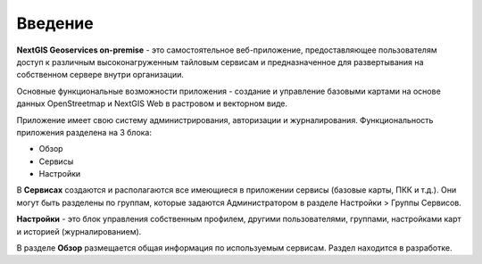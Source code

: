 .. sectionauthor:: Роман Гайнуллов <roman.gainullov@nextgis.ru>

.. _docs_geoserv_prem_intro:


Введение
========

**NextGIS Geoservices on-premise** - это самостоятельное веб-приложение, предоставляющее пользователям доступ к различным высоконагруженным тайловым сервисам и предназначенное для развертывания на собственном сервере внутри организации.

Основные функциональные возможности приложения - создание и управление базовыми картами на основе данных OpenStreetmap и NextGIS Web в растровом и векторном виде.

Приложение имеет свою систему администрирования, авторизации и журналирования.
Функциональность приложения разделена на 3 блока:

* Обзор
* Сервисы
* Настройки

В **Сервисах** создаются и располагаются все имеющиеся в приложении сервисы (базовые карты, ПКК и т.д.). Они могут быть разделены по группам, которые задаются Администратором в разделе Настройки > Группы Сервисов.

**Настройки** - это блок управления собственным профилем, другими пользователями, группами, настройками карт и историей (журналированием).

В разделе **Обзор** размещается общая информация по используемым сервисам. Раздел находится в разработке.

